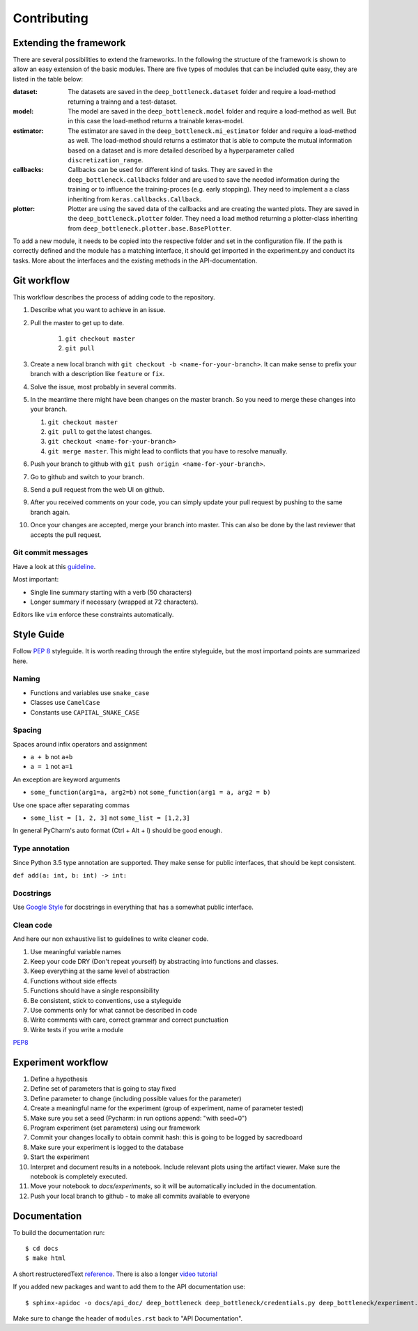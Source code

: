 ************
Contributing
************

Extending the framework
=======================
There are several possibilities to extend the frameworks. In the following the structure of the framework is shown
to allow an easy extension of the basic modules.
There are five types of modules that can be included quite easy, they are listed in the table below:


:dataset:
    The datasets are saved in the ``deep_bottleneck.dataset`` folder and require a load-method returning a trainng and a test-dataset.
:model:
    The model are saved in the ``deep_bottleneck.model`` folder and require a load-method as well.
    But in this case the load-method returns a trainable keras-model.
:estimator:
    The estimator are saved in the ``deep_bottleneck.mi_estimator`` folder and require a load-method as well.
    The load-method should returns a estimator that is able to compute the mutual information based on a dataset and
    is more detailed described by a hyperparameter called ``discretization_range``.
:callbacks:
    Callbacks can be used for different kind of tasks. They are saved in the ``deep_bottleneck.callbacks`` folder and
    are used to save the needed information during the training or to influence the training-proces (e.g. early stopping).
    They need to implement a a class inheriting from ``keras.callbacks.Callback``.
:plotter:
    Plotter are using the saved data of the callbacks and are creating the wanted plots. They are saved in the ``deep_bottleneck.plotter`` folder.
    They need a load method returning a plotter-class inheriting from ``deep_bottleneck.plotter.base.BasePlotter``.

To add a new module, it needs to be copied into the respective folder and set in the configuration file.
If the path is correctly defined and the module has a matching interface, it should get imported in the experiment.py and conduct its tasks.
More about the interfaces and the existing methods in the API-documentation.

Git workflow
============

This workflow describes the process of adding code to the repository.

#. Describe what you want to achieve in an issue.
#. Pull the master to get up to date.

    #. ``git checkout master``
    #. ``git pull``

#. Create a new local branch with ``git checkout -b <name-for-your-branch>``.
   It can make sense to prefix your branch with a description like ``feature`` or ``fix``.
#. Solve the issue, most probably in several commits.
#. In the meantime there might have been changes on the master branch. So you need
   to merge these changes into your branch.

   #. ``git checkout master``
   #. ``git pull`` to get the latest changes.
   #. ``git checkout <name-for-your-branch>``
   #. ``git merge master``. This might lead to conflicts that you have to resolve
      manually.

#. Push your branch to github with ``git push origin <name-for-your-branch>``.
#. Go to github and switch to your branch.
#. Send a pull request from the web UI on github.
#. After you received comments on your code, you can simply update your
   pull request by pushing to the same branch again.
#. Once your changes are accepted, merge your branch into master. This can
   also be done by the last reviewer that accepts the pull request.

Git commit messages
-------------------
Have a look at this `guideline <https://github.com/erlang/otp/wiki/writing-good-commit-messages>`_.

Most important:

* Single line summary starting with a verb (50 characters)
* Longer summary if necessary (wrapped at 72 characters).

Editors like ``vim`` enforce these constraints automatically.


Style Guide
===========
Follow :pep:`8` styleguide. It is worth reading through the entire
styleguide, but the most importand points are summarized here.

Naming
------
* Functions and variables use ``snake_case``
* Classes use ``CamelCase``
* Constants use ``CAPITAL_SNAKE_CASE``

Spacing
-------
Spaces around infix operators and assignment

* ``a + b`` not ``a+b``
* ``a = 1`` not ``a=1``

An exception are keyword arguments

* ``some_function(arg1=a, arg2=b)`` not ``some_function(arg1 = a, arg2 = b)``

Use one space after separating commas

* ``some_list = [1, 2, 3]`` not ``some_list = [1,2,3]``

In general PyCharm's auto format (Ctrl + Alt + l) should be good enough.

Type annotation
---------------

Since Python 3.5 type annotation are supported.
They make sense for public interfaces, that should be kept consistent.

``def add(a: int, b: int) -> int:``

Docstrings
----------
Use `Google Style <http://sphinxcontrib-napoleon.readthedocs.io/en/latest/example_google.html>`_
for docstrings in everything that has a somewhat public interface.

Clean code
----------
And here our non exhaustive list to guidelines to write cleaner code.

#. Use meaningful variable names
#. Keep your code DRY (Don't repeat yourself) by abstracting into functions and classes.
#. Keep everything at the same level of abstraction
#. Functions without side effects
#. Functions should have a single responsibility
#. Be consistent, stick to conventions, use a styleguide
#. Use comments only for what cannot be described in code
#. Write comments with care, correct grammar and correct punctuation
#. Write tests if you write a module




`PEP8 <https://www.python.org/dev/peps/pep-0008/>`_


Experiment workflow
===================

#. Define a hypothesis
#. Define set of parameters that is going to stay fixed
#. Define parameter to change (including possible values for the parameter)
#. Create a meaningful name for the experiment (group of experiment, name of parameter tested)
#. Make sure you set a seed (Pycharm: in run options append: "with seed=0")
#. Program experiment (set parameters) using our framework
#. Commit your changes locally to obtain commit hash: this is going to be logged by sacredboard
#. Make sure your experiment is logged to the database
#. Start the experiment
#. Interpret and document results in a notebook. Include relevant plots using the artifact viewer.
   Make sure the notebook is completely executed.
#. Move your notebook to `docs/experiments`, so it will be automatically included in the documentation.   
#. Push your local branch to github - to make all commits available to everyone


Documentation
=============
To build the documentation run::

    $ cd docs
    $ make html

A short restructeredText `reference <https://github.com/ralsina/rst-cheatsheet/blob/master/rst-cheatsheet.rst>`_.
There is also a longer `video tutorial <https://www.youtube.com/watch?v=hM4I58TA72g>`_

If you added new packages and want to add them to the API documentation use::

    $ sphinx-apidoc -o docs/api_doc/ deep_bottleneck deep_bottleneck/credentials.py deep_bottleneck/experiment.py deep_bottleneck/demo.py

Make sure to change the header of ``modules.rst`` back to "API Documentation".